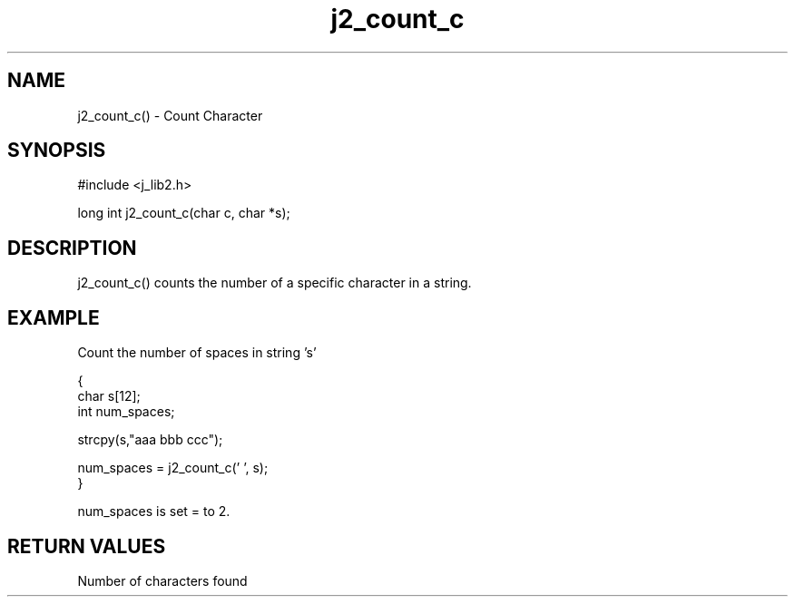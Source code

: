 .\" 
.\" Copyright (c) 1994 1995 1996 ... 2021 2022
.\"     John McCue <jmccue@jmcunx.com>
.\" 
.\" Permission to use, copy, modify, and distribute this software for any
.\" purpose with or without fee is hereby granted, provided that the above
.\" copyright notice and this permission notice appear in all copies.
.\" 
.\" THE SOFTWARE IS PROVIDED "AS IS" AND THE AUTHOR DISCLAIMS ALL WARRANTIES
.\" WITH REGARD TO THIS SOFTWARE INCLUDING ALL IMPLIED WARRANTIES OF
.\" MERCHANTABILITY AND FITNESS. IN NO EVENT SHALL THE AUTHOR BE LIABLE FOR
.\" ANY SPECIAL, DIRECT, INDIRECT, OR CONSEQUENTIAL DAMAGES OR ANY DAMAGES
.\" WHATSOEVER RESULTING FROM LOSS OF USE, DATA OR PROFITS, WHETHER IN AN
.\" ACTION OF CONTRACT, NEGLIGENCE OR OTHER TORTIOUS ACTION, ARISING OUT OF
.\" OR IN CONNECTION WITH THE USE OR PERFORMANCE OF THIS SOFTWARE.
.TH j2_count_c 3 "2018/07/02" "JMC" "Local Library Function"
.SH NAME
j2_count_c() - Count Character
.SH SYNOPSIS
#include <j_lib2.h>

long int j2_count_c(char c, char *s);
.SH DESCRIPTION
j2_count_c() counts the number of a specific character in a string.
.SH EXAMPLE
Count the number of spaces in string 's'
.nf

{
  char s[12];
  int num_spaces;

  strcpy(s,"aaa bbb ccc");

  num_spaces = j2_count_c(' ', s);
}

.fi
num_spaces is set = to 2.
.SH RETURN VALUES
Number of characters found
